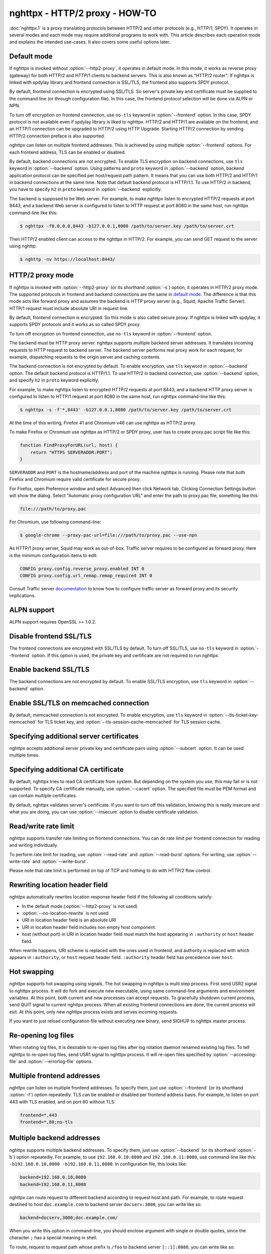 .. program:: nghttpx

nghttpx - HTTP/2 proxy - HOW-TO
===============================

:doc:`nghttpx.1` is a proxy translating protocols between HTTP/2 and
other protocols (e.g., HTTP/1, SPDY).  It operates in several modes
and each mode may require additional programs to work with.  This
article describes each operation mode and explains the intended
use-cases.  It also covers some useful options later.

Default mode
------------

If nghttpx is invoked without :option:`--http2-proxy`, it operates in
default mode.  In this mode, it works as reverse proxy (gateway) for
both HTTP/2 and HTTP/1 clients to backend servers.  This is also known
as "HTTP/2 router".  If nghttpx is linked with spdylay library and
frontend connection is SSL/TLS, the frontend also supports SPDY
protocol.

By default, frontend connection is encrypted using SSL/TLS.  So
server's private key and certificate must be supplied to the command
line (or through configuration file).  In this case, the frontend
protocol selection will be done via ALPN or NPN.

To turn off encryption on frontend connection, use ``no-tls`` keyword
in :option:`--frontend` option.  In this case, SPDY protocol is not
available even if spdylay library is liked to nghttpx.  HTTP/2 and
HTTP/1 are available on the frontend, and an HTTP/1 connection can be
upgraded to HTTP/2 using HTTP Upgrade.  Starting HTTP/2 connection by
sending HTTP/2 connection preface is also supported.

nghttpx can listen on multiple frontend addresses.  This is achieved
by using multiple :option:`--frontend` options.  For each frontend
address, TLS can be enabled or disabled.

By default, backend connections are not encrypted.  To enable TLS
encryption on backend connections, use ``tls`` keyword in
:option:`--backend` option.  Using patterns and ``proto`` keyword in
:option:`--backend` option, backend application protocol can be
specified per host/request path pattern.  It means that you can use
both HTTP/2 and HTTP/1 in backend connections at the same time.  Note
that default backend protocol is HTTP/1.1.  To use HTTP/2 in backend,
you have to specify ``h2`` in ``proto`` keyword in :option:`--backend`
explicitly.

The backend is supposed to be Web server.  For example, to make
nghttpx listen to encrypted HTTP/2 requests at port 8443, and a
backend Web server is configured to listen to HTTP request at port
8080 in the same host, run nghttpx command-line like this:

.. code-block:: text

    $ nghttpx -f0.0.0.0,8443 -b127.0.0.1,8080 /path/to/server.key /path/to/server.crt

Then HTTP/2 enabled client can access to the nghttpx in HTTP/2.  For
example, you can send GET request to the server using nghttp:

.. code-block:: text

    $ nghttp -nv https://localhost:8443/

HTTP/2 proxy mode
-----------------

If nghttpx is invoked with :option:`--http2-proxy` (or its shorthand
:option:`-s`) option, it operates in HTTP/2 proxy mode.  The supported
protocols in frontend and backend connections are the same in `default
mode`_.  The difference is that this mode acts like forward proxy and
assumes the backend is HTTP proxy server (e.g., Squid, Apache Traffic
Server).  HTTP/1 request must include absolute URI in request line.

By default, frontend connection is encrypted.  So this mode is also
called secure proxy.  If nghttpx is linked with spdylay, it supports
SPDY protocols and it works as so called SPDY proxy.

To turn off encryption on frontend connection, use ``no-tls`` keyword
in :option:`--frontend` option.

The backend must be HTTP proxy server.  nghttpx supports multiple
backend server addresses.  It translates incoming requests to HTTP
request to backend server.  The backend server performs real proxy
work for each request, for example, dispatching requests to the origin
server and caching contents.

The backend connection is not encrypted by default.  To enable
encryption, use ``tls`` keyword in :option:`--backend` option.  The
default backend protocol is HTTP/1.1.  To use HTTP/2 in backend
connection, use :option:`--backend` option, and specify ``h2`` in
``proto`` keyword explicitly.

For example, to make nghttpx listen to encrypted HTTP/2 requests at
port 8443, and a backend HTTP proxy server is configured to listen to
HTTP/1 request at port 8080 in the same host, run nghttpx command-line
like this:

.. code-block:: text

    $ nghttpx -s -f'*,8443' -b127.0.0.1,8080 /path/to/server.key /path/to/server.crt

At the time of this writing, Firefox 41 and Chromium v46 can use
nghttpx as HTTP/2 proxy.

To make Firefox or Chromium use nghttpx as HTTP/2 or SPDY proxy, user
has to create proxy.pac script file like this:

.. code-block:: javascript

    function FindProxyForURL(url, host) {
        return "HTTPS SERVERADDR:PORT";
    }

``SERVERADDR`` and ``PORT`` is the hostname/address and port of the
machine nghttpx is running.  Please note that both Firefox and
Chromium require valid certificate for secure proxy.

For Firefox, open Preference window and select Advanced then click
Network tab.  Clicking Connection Settings button will show the
dialog.  Select "Automatic proxy configuration URL" and enter the path
to proxy.pac file, something like this:

.. code-block:: text

    file:///path/to/proxy.pac

For Chromium, use following command-line:

.. code-block:: text

    $ google-chrome --proxy-pac-url=file:///path/to/proxy.pac --use-npn

As HTTP/1 proxy server, Squid may work as out-of-box.  Traffic server
requires to be configured as forward proxy.  Here is the minimum
configuration items to edit:

.. code-block:: text

    CONFIG proxy.config.reverse_proxy.enabled INT 0
    CONFIG proxy.config.url_remap.remap_required INT 0

Consult Traffic server `documentation
<http://trafficserver.readthedocs.org/en/latest/admin-guide/configuration/transparent-forward-proxying.en.html>`_
to know how to configure traffic server as forward proxy and its
security implications.

ALPN support
------------

ALPN support requires OpenSSL >= 1.0.2.

Disable frontend SSL/TLS
------------------------

The frontend connections are encrypted with SSL/TLS by default.  To
turn off SSL/TLS, use ``no-tls`` keyword in :option:`--frontend`
option.  If this option is used, the private key and certificate are
not required to run nghttpx.

Enable backend SSL/TLS
----------------------

The backend connections are not encrypted by default.  To enable
SSL/TLS encryption, use ``tls`` keyword in :option:`--backend` option.

Enable SSL/TLS on memcached connection
--------------------------------------

By default, memcached connection is not encrypted.  To enable
encryption, use ``tls`` keyword in
:option:`--tls-ticket-key-memcached` for TLS ticket key, and
:option:`--tls-session-cache-memcached` for TLS session cache.

Specifying additional server certificates
-----------------------------------------

nghttpx accepts additional server private key and certificate pairs
using :option:`--subcert` option.  It can be used multiple times.

Specifying additional CA certificate
------------------------------------

By default, nghttpx tries to read CA certificate from system.  But
depending on the system you use, this may fail or is not supported.
To specify CA certificate manually, use :option:`--cacert` option.
The specified file must be PEM format and can contain multiple
certificates.

By default, nghttpx validates server's certificate.  If you want to
turn off this validation, knowing this is really insecure and what you
are doing, you can use :option:`--insecure` option to disable
certificate validation.

Read/write rate limit
---------------------

nghttpx supports transfer rate limiting on frontend connections.  You
can do rate limit per frontend connection for reading and writing
individually.

To perform rate limit for reading, use :option:`--read-rate` and
:option:`--read-burst` options.  For writing, use
:option:`--write-rate` and :option:`--write-burst`.

Please note that rate limit is performed on top of TCP and nothing to
do with HTTP/2 flow control.

Rewriting location header field
-------------------------------

nghttpx automatically rewrites location response header field if the
following all conditions satisfy:

* In the default mode (:option:`--http2-proxy` is not used)
* :option:`--no-location-rewrite` is not used
* URI in location header field is an absolute URI
* URI in location header field includes non empty host component.
* host (without port) in URI in location header field must match the
  host appearing in ``:authority`` or ``host`` header field.

When rewrite happens, URI scheme is replaced with the ones used in
frontend, and authority is replaced with which appears in
``:authority``, or ``host`` request header field.  ``:authority``
header field has precedence over ``host``.

Hot swapping
------------

nghttpx supports hot swapping using signals.  The hot swapping in
nghttpx is multi step process.  First send USR2 signal to nghttpx
process.  It will do fork and execute new executable, using same
command-line arguments and environment variables.  At this point, both
current and new processes can accept requests.  To gracefully shutdown
current process, send QUIT signal to current nghttpx process.  When
all existing frontend connections are done, the current process will
exit.  At this point, only new nghttpx process exists and serves
incoming requests.

If you want to just reload configuration file without executing new
binary, send SIGHUP to nghttpx master process.

Re-opening log files
--------------------

When rotating log files, it is desirable to re-open log files after
log rotation daemon renamed existing log files.  To tell nghttpx to
re-open log files, send USR1 signal to nghttpx process.  It will
re-open files specified by :option:`--accesslog-file` and
:option:`--errorlog-file` options.

Multiple frontend addresses
---------------------------

nghttpx can listen on multiple frontend addresses.  To specify them,
just use :option:`--frontend` (or its shorthand :option:`-f`) option
repeatedly.  TLS can be enabled or disabled per frontend address
basis.  For example, to listen on port 443 with TLS enabled, and on
port 80 without TLS:

.. code-block:: text

   frontend=*,443
   frontend=*,80;no-tls


Multiple backend addresses
--------------------------

nghttpx supports multiple backend addresses.  To specify them, just
use :option:`--backend` (or its shorthand :option:`-b`) option
repeatedly.  For example, to use ``192.168.0.10:8080`` and
``192.168.0.11:8080``, use command-line like this:
``-b192.168.0.10,8080 -b192.168.0.11,8080``.  In configuration file,
this looks like:

.. code-block:: text

   backend=192.168.0.10,8080
   backend=192.168.0.11,8008

nghttpx can route request to different backend according to request
host and path.  For example, to route request destined to host
``doc.example.com`` to backend server ``docserv:3000``, you can write
like so:

.. code-block:: text

   backend=docserv,3000;doc.example.com/

When you write this option in command-line, you should enclose
argument with single or double quotes, since the character ``;`` has a
special meaning in shell.

To route, request to request path whose prefix is ``/foo`` to backend
server ``[::1]:8080``, you can write like so:

.. code-block:: text

   backend=::1,8080;/foo

Of course, you can specify both host and request path at the same
time:

.. code-block:: text

   backend=192.168.0.10,8080;example.com/foo

We can use ``*`` in the left most position of host to achieve wildcard
suffix match.  If ``*`` is the left most character, then the remaining
string should match the request host suffix.  ``*`` must match at
least one character.  For example, ``*.example.com`` matches
``www.example.com`` and ``dev.example.com``, and does not match
``example.com`` and ``nghttp2.org``.  The exact match (without ``*``)
always takes precedence over wildcard match.

One important thing you have to remember is that we have to specify
default routing pattern for so called "catch all" pattern.  To write
"catch all" pattern, just specify backend server address, without
pattern.

Usually, host is the value of ``Host`` header field.  In HTTP/2, the
value of ``:authority`` pseudo header field is used.

When you write multiple backend addresses sharing the same routing
pattern, they are used as load balancing.  For example, to use 2
servers ``serv1:3000`` and ``serv2:3000`` for request host
``example.com`` and path ``/myservice``, you can write like so:

.. code-block:: text

   backend=serv1,3000;example.com/myservice
   backend=serv2,3000;example.com/myservice

You can also specify backend application protocol in
:option:`--backend` option using ``proto`` keyword after pattern.
Utilizing this allows ngttpx to route certain request to HTTP/2, other
requests to HTTP/1.  For example, to route requests to ``/ws/`` in
backend HTTP/1.1 connection, and use backend HTTP/2 for other
requests, do this:

.. code-block:: text

   backend=serv1,3000;/;proto=h2
   backend=serv1,3000;/ws/;proto=http/1.1

The default backend protocol is HTTP/1.1.

TLS can be enabled per pattern basis:

.. code-block:: text

   backend=serv1,8443;/;proto=h2;tls
   backend=serv2,8080;/ws/;proto=http/1.1

In the above case, connection to serv1 will be encrypted by TLS.  On
the other hand, connection to serv2 will not be encrypted by TLS.

Dynamic hostname lookup
-----------------------

By default, nghttpx performs backend hostname lookup at start up, or
configuration reload, and keeps using them in its entire session.  To
make nghttpx perform hostname lookup dynamically, use ``dns``
parameter in :option:`--backend` option, like so:

.. code-block:: text

   backend=foo.example.com;;dns

nghttpx will cache resolved addresses for certain period of time.  To
change this cache period, use :option:`--dns-cache-timeout`.

Enable PROXY protocol
---------------------

PROXY protocol can be enabled per frontend.  In order to enable PROXY
protocol, use ``proxyproto`` parameter in :option:`--frontend` option,
like so:

.. code-block:: text

   frontend=*,443;proxyproto

PSK cipher suites
-----------------

nghttpx supports pre-shared key (PSK) cipher suites for both frontend
and backend TLS connections.  For frontend connection, use
:option:`--psk-secrets` option to specify a file which contains PSK
identity and secrets.  The format of the file is
``<identity>:<hex-secret>``, where ``<identity>`` is PSK identity, and
``<hex-secret>`` is PSK secret in hex, like so:

.. code-block:: text

   client1:9567800e065e078085c241d54a01c6c3f24b3bab71a606600f4c6ad2c134f3b9
   client2:b1376c3f8f6dcf7c886c5bdcceecd1e6f1d708622b6ddd21bda26ebd0c0bca99

nghttpx server accepts any of the identity and secret pairs in the
file.  The default cipher suite list does not contain PSK cipher
suites.  In order to use PSK, PSK cipher suite must be enabled by
using :option:`--ciphers` option.  The desired PSK cipher suite may be
listed in `HTTP/2 cipher black list
<https://tools.ietf.org/html/rfc7540#appendix-A>`_.  In order to use
such PSK cipher suite with HTTP/2, disable HTTP/2 cipher black list by
using :option:`--no-http2-cipher-black-list` option.  But you should
understand its implications.

At the time of writing, even if only PSK cipher suites are specified
in :option:`--ciphers` option, certificate and private key are still
required.

For backend connection, use :option:`--client-psk-secrets` option to
specify a file which contains single PSK identity and secret.  The
format is the same as the file used by :option:`--psk-secrets`
described above, but only first identity and secret pair is solely
used, like so:

.. code-block:: text

   client2:b1376c3f8f6dcf7c886c5bdcceecd1e6f1d708622b6ddd21bda26ebd0c0bca99

The default cipher suite list does not contain PSK cipher suites.  In
order to use PSK, PSK cipher suite must be enabled by using
:option:`--client-ciphers` option.  The desired PSK cipher suite may
be listed in `HTTP/2 cipher black list
<https://tools.ietf.org/html/rfc7540#appendix-A>`_.  In order to use
such PSK cipher suite with HTTP/2, disable HTTP/2 cipher black list by
using :option:`--client-no-http2-cipher-black-list` option.  But you
should understand its implications.

Migration from nghttpx v1.18.x or earlier
-----------------------------------------

As of nghttpx v1.19.0, :option:`--ciphers` option only changes cipher
list for frontend TLS connection.  In order to change cipher list for
backend connection, use :option:`--client-ciphers` option.

Similarly, :option:`--no-http2-cipher-black-list` option only disables
HTTP/2 cipher black list for frontend connection.  In order to disable
HTTP/2 cipher black list for backend connection, use
:option:`--client-no-http2-cipher-black-list` option.

``--accept-proxy-protocol`` option was deprecated.  Instead, use
``proxyproto`` parameter in :option:`--frontend` option to enable
PROXY protocol support per frontend.

Migration from nghttpx v1.8.0 or earlier
----------------------------------------

As of nghttpx 1.9.0, ``--frontend-no-tls`` and ``--backend-no-tls``
have been removed.

To disable encryption on frontend connection, use ``no-tls`` keyword
in :option:`--frontend` potion:

.. code-block:: text

   frontend=*,3000;no-tls

The TLS encryption is now disabled on backend connection in all modes
by default.  To enable encryption on backend connection, use ``tls``
keyword in :option:`--backend` option:

.. code-block:: text

   backend=127.0.0.1,8080;tls

As of nghttpx 1.9.0, ``--http2-bridge``, ``--client`` and
``--client-proxy`` options have been removed.  These functionality can
be used using combinations of options.

Use following option instead of ``--http2-bridge``:

.. code-block:: text

   backend=<ADDR>,<PORT>;;proto=h2;tls

Use following options instead of ``--client``:

.. code-block:: text

   frontend=<ADDR>,<PORT>;no-tls
   backend=<ADDR>,<PORT>;;proto=h2;tls

Use following options instead of ``--client-proxy``:

.. code-block:: text

   http2-proxy=yes
   frontend=<ADDR>,<PORT>;no-tls
   backend=<ADDR>,<PORT>;;proto=h2;tls

We also removed ``--backend-http2-connections-per-worker`` option.  It
was present because previously the number of backend h2 connection was
statically configured, and defaulted to 1.  Now the number of backend
h2 connection is increased on demand.  We know the maximum number of
concurrent streams per connection.  When we push as many request as
the maximum concurrency to the one connection, we create another new
connection so that we can distribute load and avoid delay the request
processing.  This is done automatically without any configuration.
